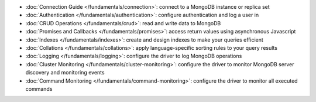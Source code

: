 * :doc:`Connection Guide </fundamentals/connection>`: connect to a MongoDB
  instance or replica set

* :doc:`Authentication </fundamentals/authentication>`: configure
  authentication and log a user in

* :doc:`CRUD Operations </fundamentals/crud>`: read and write data to MongoDB

* :doc:`Promises and Callbacks </fundamentals/promises>`: access return
  values using asynchronous Javascript

* :doc:`Indexes </fundamentals/indexes>`: create and design indexes to make
  your queries efficient

* :doc:`Collations </fundamentals/collations>`: apply language-specific
  sorting rules to your query results

* :doc:`Logging </fundamentals/logging>`: configure the driver to log
  MongoDB operations

* :doc:`Cluster Monitoring </fundamentals/cluster-monitoring>`: configure the driver to
  monitor MongoDB server discovery and monitoring events

* :doc:`Command Monitoring </fundamentals/command-monitoring>`: configure the driver to
  monitor all executed commands
